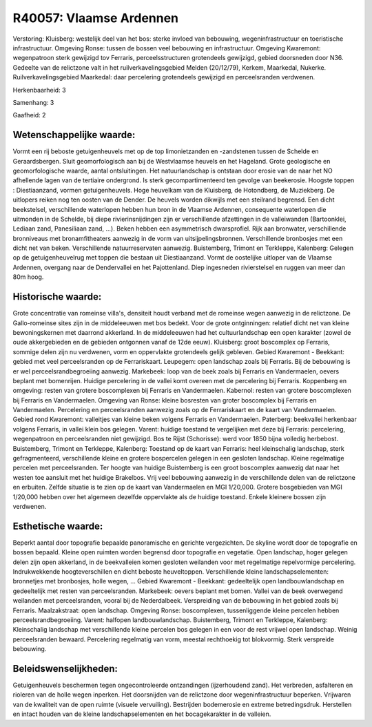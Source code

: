 R40057: Vlaamse Ardennen
========================

Verstoring:
Kluisberg: westelijk deel van het bos: sterke invloed van bebouwing,
wegeninfrastructuur en toeristische infrastructuur. Omgeving Ronse:
tussen de bossen veel bebouwing en infrastructuur. Omgeving Kwaremont:
wegenpatroon sterk gewijzigd tov Ferraris, perceelsstructuren
grotendeels gewijzigd, gebied doorsneden door N36. Gedeelte van de
relictzone valt in het ruilverkavelingsgebied Melden (20/12/79), Kerkem,
Maarkedal, Nukerke. Ruilverkavelingsgebied Maarkedal: daar percelering
grotendeels gewijzigd en perceelsranden verdwenen.

Herkenbaarheid: 3

Samenhang: 3

Gaafheid: 2


Wetenschappelijke waarde:
~~~~~~~~~~~~~~~~~~~~~~~~~

Vormt een rij beboste getuigenheuvels met op de top limonietzanden en
-zandstenen tussen de Schelde en Geraardsbergen. Sluit geomorfologisch
aan bij de Westvlaamse heuvels en het Hageland. Grote geologische en
geomorfologische waarde, aantal ontsluitingen. Het natuurlandschap is
ontstaan door erosie van de naar het NO afhellende lagen van de
tertiaire ondergrond. Is sterk gecompartimenteerd ten gevolge van
beekerosie. Hoogste toppen : Diestiaanzand, vormen getuigenheuvels. Hoge
heuvelkam van de Kluisberg, de Hotondberg, de Muziekberg. De uitlopers
reiken nog ten oosten van de Dender. De heuvels worden dikwijls met een
steilrand begrensd. Een dicht beekstelsel, verschillende waterlopen
hebben hun bron in de Vlaamse Ardennen, consequente waterlopen die
uitmonden in de Schelde, bij diepe rivierinsnijdingen zijn er
verschillende afzettingen in de valleiwanden (Bartoonklei, Lediaan zand,
Panesiliaan zand, ...). Beken hebben een asymmetrisch dwarsprofiel. Rijk
aan bronwater, verschillende bronniveaus met bronamfitheaters aanwezig
in de vorm van uitsijpelingsbronnen. Verschillende bronbosjes met een
dicht net van beken. Verschillende natuurreservaten aanwezig.
Buistemberg, Trimont en Terkleppe, Kalenberg: Gelegen op de
getuigenheuvelrug met toppen die bestaan uit Diestiaanzand. Vormt de
oostelijke uitloper van de Vlaamse Ardennen, overgang naar de
Dendervallei en het Pajottenland. Diep ingesneden rivierstelsel en
ruggen van meer dan 80m hoog.


Historische waarde:
~~~~~~~~~~~~~~~~~~~

Grote concentratie van romeinse villa's, densiteit houdt verband met
de romeinse wegen aanwezig in de relictzone. De Gallo-romeinse sites
zijn in de middeleeuwen met bos bedekt. Voor de grote ontginningen:
relatief dicht net van kleine bewoningskernen met daarrond akkerland. In
de middeleeuwen had het cultuurlandschap een open karakter (zowel de
oude akkergebieden en de gebieden ontgonnen vanaf de 12de eeuw).
Kluisberg: groot boscomplex op Ferraris, sommige delen zijn nu
verdwenen, vorm en oppervlakte grotendeels gelijk gebleven. Gebied
Kwaremont - Beekkant: gebied met veel perceelsranden op de
Ferrariskaart. Leupegem: open landschap zoals bij Ferraris. Bij de
bebouwing is er wel perceelsrandbegroeiing aanwezig. Markebeek: loop van
de beek zoals bij Ferraris en Vandermaelen, oevers beplant met
bomenrijen. Huidige percelering in de vallei komt overeen met de
percelering bij Ferraris. Koppenberg en omgeving: resten van grotere
boscomplexen bij Ferraris en Vandermaelen. Kabernol: resten van grotere
boscomplexen bij Ferraris en Vandermaelen. Omgeving van Ronse: kleine
bosresten van groter boscomplex bij Ferraris en Vandermaelen.
Percelering en perceelsranden aanwezig zoals op de Ferrariskaart en de
kaart van Vandermaelen. Gebied rond Kwaremont: valleitjes van kleine
beken volgens Ferraris en Vandermaelen. Paterberg: beekvallei herkenbaar
volgens Ferraris, in vallei klein bos gelegen. Varent: huidige toestand
te vergelijken met deze bij Ferraris: percelering, wegenpatroon en
perceelsranden niet gewijzigd. Bos te Rijst (Schorisse): werd voor 1850
bijna volledig herbebost. Buistemberg, Trimont en Terkleppe, Kalenberg:
Toestand op de kaart van Ferraris: heel kleinschalig landschap, sterk
gefragmenteerd, verschillende kleine en grotere bospercelen gelegen in
een gesloten landschap. Kleine regelmatige percelen met perceelsranden.
Ter hoogte van huidige Buistemberg is een groot boscomplex aanwezig dat
naar het westen toe aansluit met het huidige Brakelbos. Vrij veel
bebouwing aanwezig in de verschillende delen van de relictzone en
erbuiten. Zelfde situatie is te zien op de kaart van Vandermaelen en MGI
1/20,000. Grotere bosgebieden van MGI 1/20,000 hebben over het algemeen
dezelfde oppervlakte als de huidige toestand. Enkele kleinere bossen
zijn verdwenen.


Esthetische waarde:
~~~~~~~~~~~~~~~~~~~

Beperkt aantal door topografie bepaalde panoramische en gerichte
vergezichten. De skyline wordt door de topografie en bossen bepaald.
Kleine open ruimten worden begrensd door topografie en vegetatie. Open
landschap, hoger gelegen delen zijn open akkerland, in de beekvalleien
komen gesloten weilanden voor met regelmatige repelvormige percelering.
Indrukwekkende hoogteverschillen en dicht beboste heuveltoppen.
Verschillende kleine landschapselementen: bronnetjes met bronbosjes,
holle wegen, ... Gebied Kwaremont - Beekkant: gedeeltelijk open
landbouwlandschap en gedeeltelijk met resten van perceelsranden.
Markebeek: oevers beplant met bomen. Vallei van de beek overwegend
weilanden met perceelsranden, vooral bij de Nederdalbeek. Verspreiding
van de bebouwing in het gebied zoals bij Ferraris. Maalzakstraat: open
landschap. Omgeving Ronse: boscomplexen, tussenliggende kleine percelen
hebben perceelsrandbegroeiing. Varent: halfopen landbouwlandschap.
Buistemberg, Trimont en Terkleppe, Kalenberg: Kleinschalig landschap met
verschillende kleine percelen bos gelegen in een voor de rest vrijwel
open landschap. Weinig perceelsranden bewaard. Percelering regelmatig
van vorm, meestal rechthoekig tot blokvormig. Sterk verspreide
bebouwing.




Beleidswenselijkheden:
~~~~~~~~~~~~~~~~~~~~~

Getuigenheuvels beschermen tegen ongecontroleerde ontzandingen
(ijzerhoudend zand). Het verbreden, asfalteren en rioleren van de holle
wegen inperken. Het doorsnijden van de relictzone door
wegeninfrastructuur beperken. Vrijwaren van de kwaliteit van de open
ruimte (visuele vervuiling). Bestrijden bodemerosie en extreme
betredingsdruk. Herstellen en intact houden van de kleine
landschapselementen en het bocagekarakter in de valleien.
